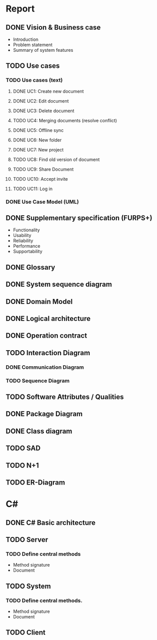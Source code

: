 * Report
** DONE Vision & Business case
   CLOSED: [2012-11-21 Wed 13:00]
   - Introduction
   - Problem statement
   - Summary of system features
** TODO Use cases
*** TODO  Use cases (text)
**** DONE UC1: Create new document
     CLOSED: [2012-11-21 Wed 13:00]
**** DONE UC2: Edit document
     CLOSED: [2012-11-21 Wed 13:00]
**** DONE UC3: Delete document
     CLOSED: [2012-11-22 Thu 11:45]
**** TODO UC4: Merging documents (resolve conflict)
**** DONE UC5: Offline sync
     CLOSED: [2012-11-22 Thu 11:45]
**** DONE UC6: New folder
     CLOSED: [2012-11-22 Thu 12:47]
**** DONE UC7: New project
     CLOSED: [2012-11-22 Thu 13:05]
**** TODO UC8: Find old version of document
**** TODO UC9: Share Document
**** TODO UC10: Accept invite
**** TODO UC11: Log in
*** DONE Use Case Model (UML)
    CLOSED: [2012-11-22 Thu 12:47]
** DONE Supplementary specification (FURPS+)
   CLOSED: [2012-11-21 Wed 13:00]
   - Functionality
   - Usability
   - Reliability
   - Performance
   - Supportability
** DONE Glossary
   CLOSED: [2012-11-21 Wed 13:01]
** DONE System sequence diagram
   CLOSED: [2012-11-22 Thu 12:05]

** DONE Domain Model
   CLOSED: [2012-11-21 Wed 13:29]

** DONE Logical architecture
   CLOSED: [2012-11-21 Wed 13:58]

** DONE Operation contract
   CLOSED: [2012-11-22 Thu 12:47]
** TODO Interaction Diagram
*** DONE Communication Diagram
    CLOSED: [2012-11-27 Tue 11:30]
*** TODO Sequence Diagram
** TODO Software Attributes / Qualities
** DONE Package Diagram
   CLOSED: [2012-11-23 Fri 15:16]
** DONE Class diagram
   CLOSED: [2012-11-23 Fri 15:17]
** TODO SAD
** TODO N+1
** TODO ER-Diagram
* C#
** DONE C# Basic architecture
   CLOSED: [2012-11-22 Thu 14:11]
** TODO Server
*** TODO Define central methods
    - Method signature
    - Document
** TODO System
*** TODO Define central methods.
    - Method signature
    - Document
** TODO Client
